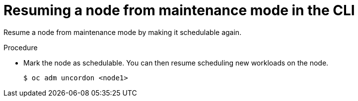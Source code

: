 // Module included in the following assemblies:
//
// * virt/node_maintenance/virt-resuming-node.adoc

[id="virt-resuming-node-maintenance-cli_{context}"]
= Resuming a node from maintenance mode in the CLI

[role="_abstract"]
Resume a node from maintenance mode by making it schedulable again.

.Procedure

* Mark the node as schedulable. You can then resume scheduling new workloads on the node.
+
[source,terminal]
----
$ oc adm uncordon <node1>
----
